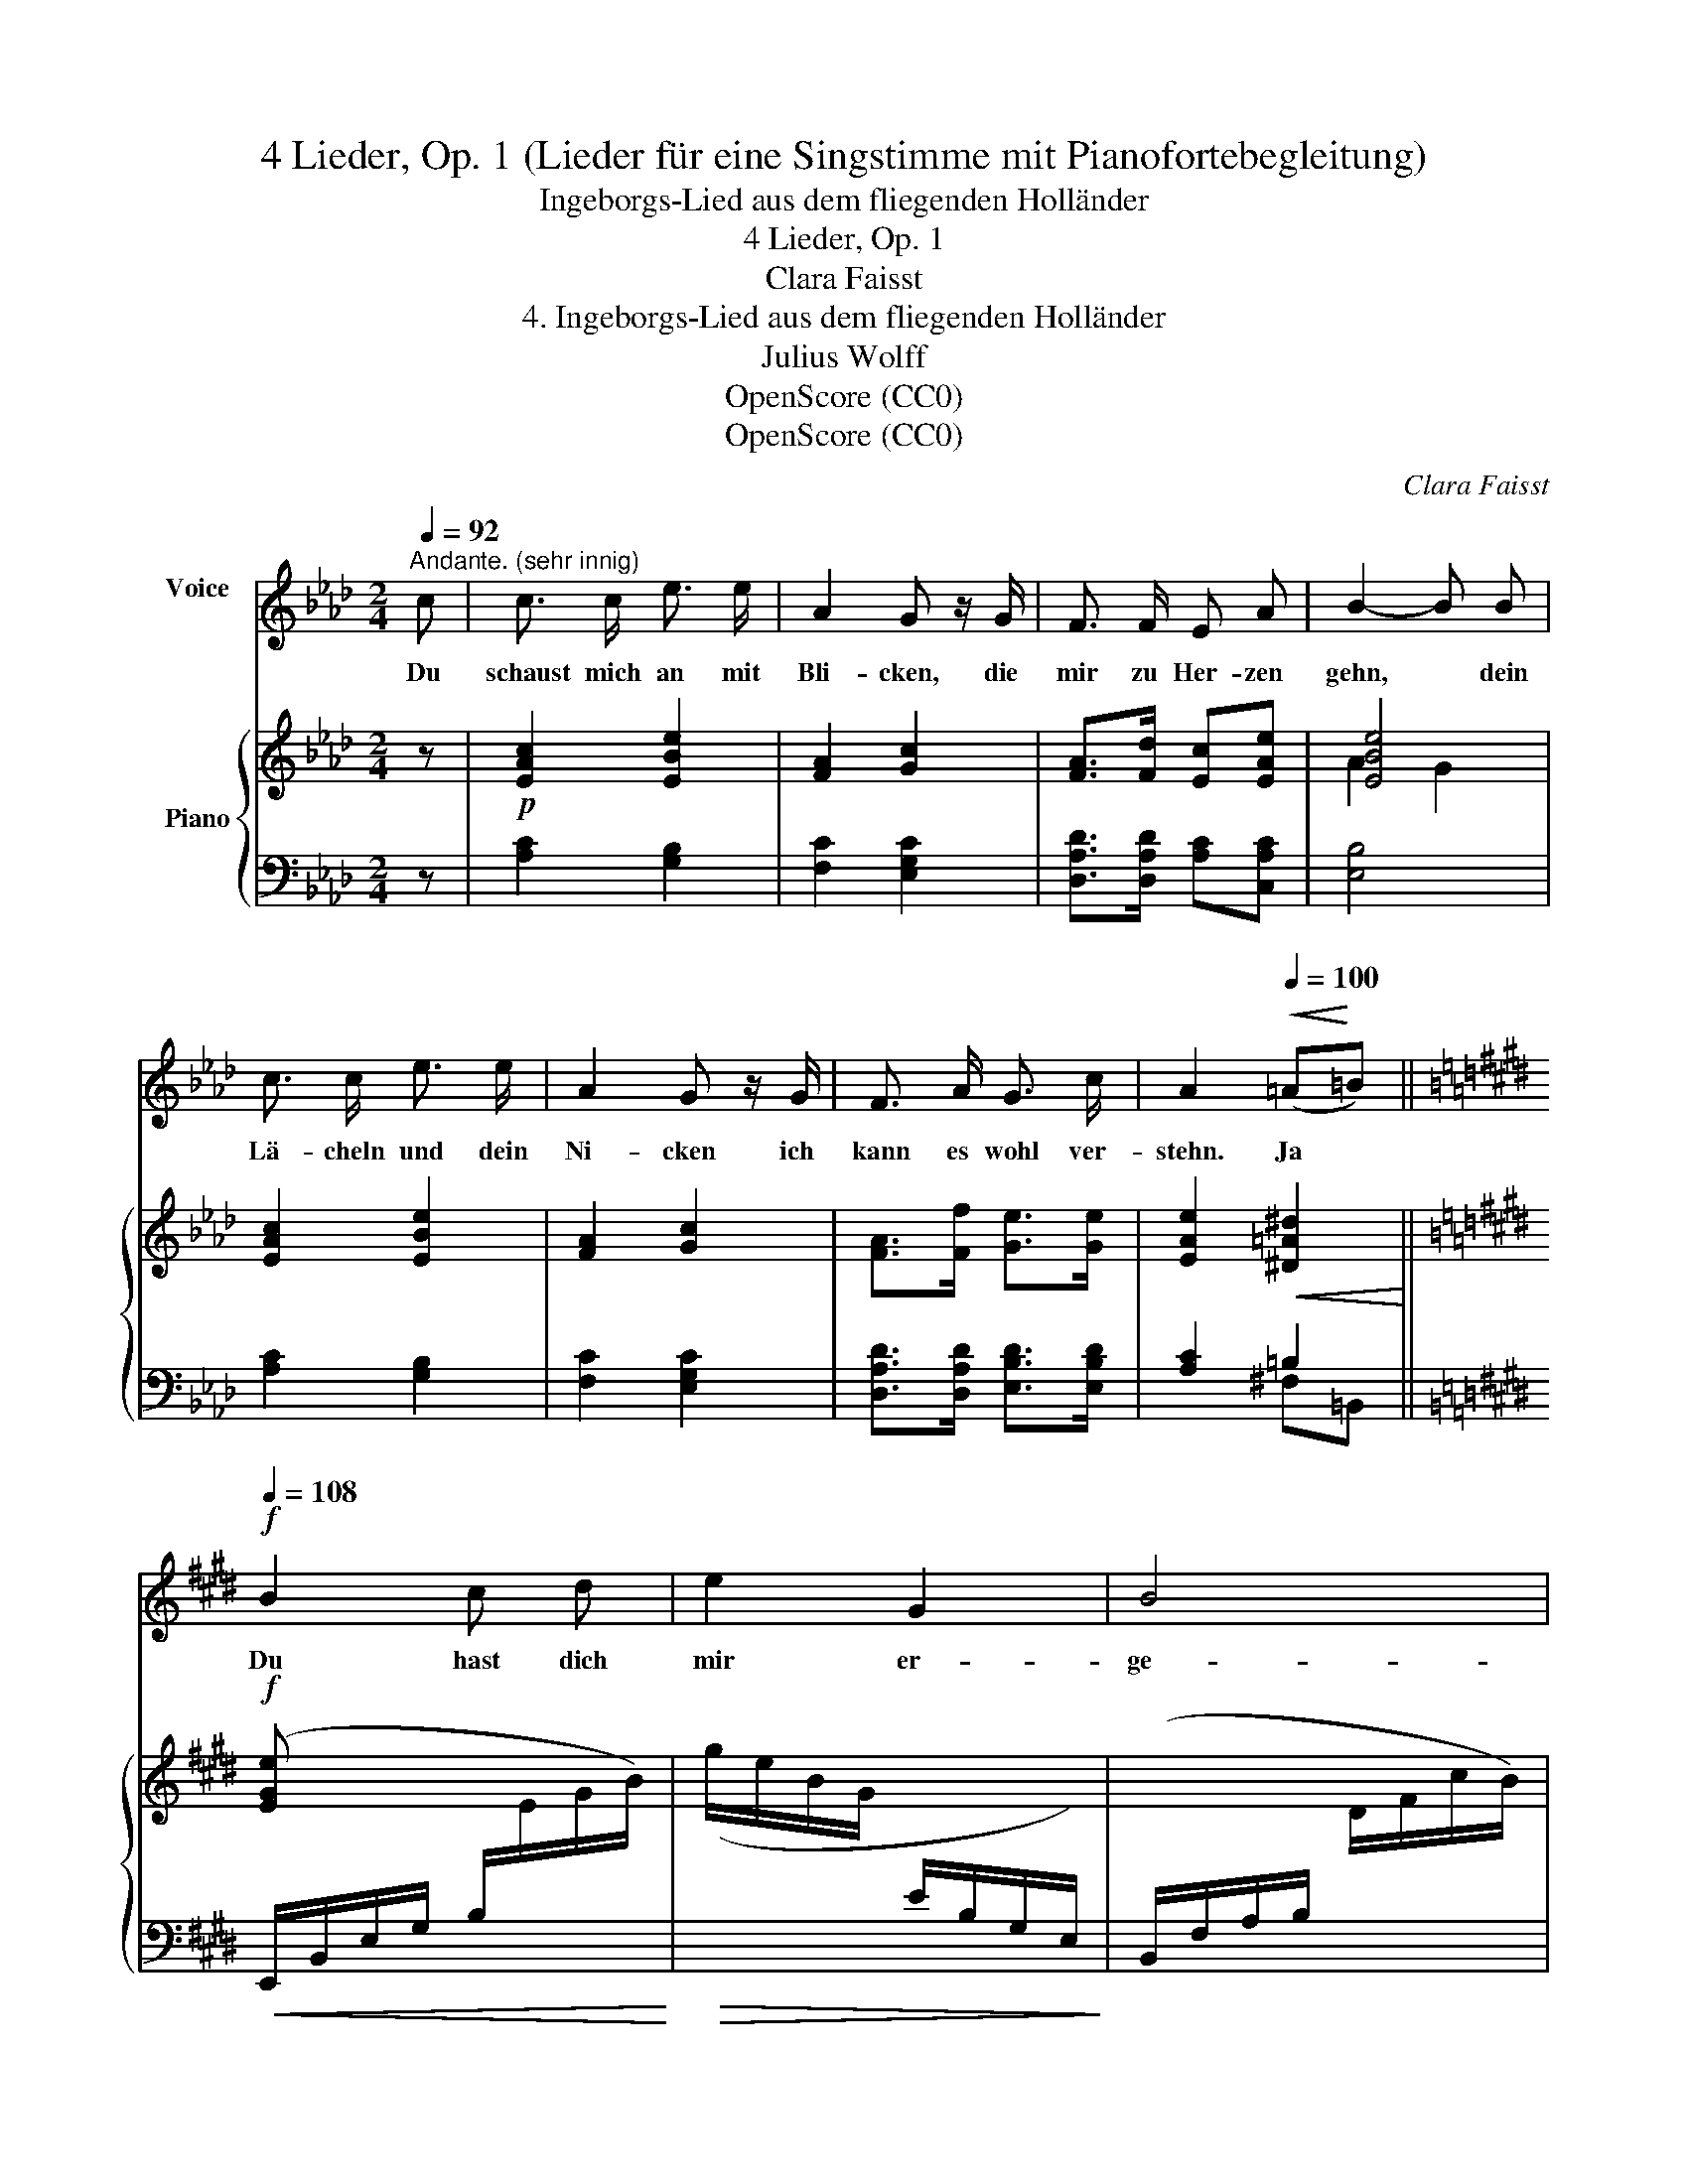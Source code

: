 X:1
T:4 Lieder, Op. 1 (Lieder für eine Singstimme mit Pianofortebegleitung)
T:Ingeborgs-Lied aus dem fliegenden Holländer
T:4 Lieder, Op. 1
T:Clara Faisst
T:4. Ingeborgs-Lied aus dem fliegenden Holländer
T:Julius Wolff
T:OpenScore (CC0)
T:OpenScore (CC0)
C:Clara Faisst
Z:Julius Wolff
Z:OpenScore (CC0)
%%score 1 { ( 2 4 ) | ( 3 5 ) }
L:1/8
Q:1/4=92
M:2/4
K:Ab
V:1 treble nm="Voice\n"
V:2 treble nm="Piano"
V:4 treble 
V:3 bass 
V:5 bass 
V:1
"^Andante. (sehr innig)" c | c3/2 c/ e3/2 e/ | A2 G z/ G/ | F3/2 F/ E A | B2- B B | %5
w: Du|schaust mich an mit|Bli- cken, die|mir zu Her- zen|gehn, * dein|
 c3/2 c/ e3/2 e/ | A2 G z/ G/ | F3/2 A/ G3/2 c/ | A2[Q:1/4=100]!<(! (=A!<)!=B) || %9
w: Lä- cheln und dein|Ni- cken ich|kann es wohl ver-|stehn. Ja *|
[K:E]!f![Q:1/4=108] B2 c d | e2 G2 | B4 | E2 z E | E2 A2 | c2 c2 ||[K:Ab]!<(! d2 =d e | %16
w: Du hast dich|mir er-|ge-|ben, und|willst mit|Leib und|Le- ben mein|
 (e2 f) _g!<)! | f2 z2 |[Q:1/4=104] z!p! B c d | c2 z2 |[Q:1/4=100] z"^rit."!pp! F E E | %21
w: Ei- * gen|sein,|und ich bin|dein!|und ich bin|
 !fermata!c2 z2 |[Q:1/4=90]!mp! z4 |"^Tempo I."[Q:1/4=92] c c/ c/ e3/2 e/ | A2 G z/ G/ | %25
w: dein!||Was mir die See- le|fül- let mit|
 F3/2 F/ E A | B2- !tenuto!.B B |!<(! c3/2 c/ e3/2 e/!<)! |!mf! A2 G z/ G/ | F3/2 A/ G3/2 c/ | %30
w: Ju- bel gren- zen-|los, * kein|Wort es dir ent-|hül- let, das|Glück ist gar zu|
!<(! (A2 =A) =B!<)! ||[K:E]"^schnell"[Q:1/4=108]!f! B2"^(wie Vers I.)" cd | e2 G2 | B4 | E2 z E | %35
w: gross. _ Es|steht ein- *|mal ge-|schrie-|ben: ich|
!mf! E2!<(! A2 | c2 c2 ||[K:Ab] d2 =d!f! e!<)! |!<(! e e f _g!<)! |[Q:1/4=106]!ff! f2 z2 | %40
w: muss dich|lie- ben,|lie- ben bis|in den Tod hin-|ein,|
[Q:1/4=104] z!p! B c d | c2 z2 |[Q:1/4=96] z"^rit."!pp! F E E | !fermata!c3 z |[Q:1/4=100] z4 | %45
w: und du bist|mein!|Und du bist|mein!||
 z4 | z4 |] %47
w: ||
V:2
 z |!p! [EAc]2 [EBe]2 | [FA]2 [Gc]2 | [FA]>[Fd] [Ec][EAe] | [EBe]4 | [EAc]2 [EBe]2 | [FA]2 [Gc]2 | %7
 [FA]>[Ff] [Ge]>[Ge] | [EAe]2!<(! [^D=A^d]2!<)! ||[K:E]!f! [EGe] x x2 | x4 | x4 | x3/2 G/ x3/2 E/ | %13
 x2 x2 | a/e/c/A/ c/E/C/G,/ ||[K:Ab]!<(! (G,/B,/D/E/ G/B/d/e/) | %16
[I:staff +1] (A,,/E,/C/E/!<)![I:staff -1] A/c/e/_g/) | %17
!f![I:staff +1] (D,/!mp!!<(!F,/A,/D/[I:staff -1] F/A/d/f/)!<)! |!>(! x (G/[Be]/) x (G/d/)!>)! | %19
!p! [Ac]2 (A/c/e/a/) |!pp!"_rit." [Adf]2 [GBe]2 | !arpeggio!!fermata![EAe]4- | %22
 [EAe]!pp!"^ritard." F [Gd]2 |!p!"^Andante" [EAc][EAc] [EBe]2 | [FA]2 [Gc]2 | [FA]>[Fd] [Ec][EAe] | %26
 [EBe]4 | [EAc]2 [EBe]2 | [FA]2 [Gc]2 | [FA]>[Ff] [Ge]>[Ge] |!<(! [EAe]2 [^D=A^d]2!<)! || %31
[K:E]!f! [EGe] x x2 | x4 | x4 | x3/2 G/ x3/2 E/ | x2 x2 | a/e/c/A/ c/ x3/2 || %37
[K:Ab]!<(! (G,/B,/D/E/ G/B/d/e/)!<)! |[I:staff +1] (A,,/E,/C/[I:staff -1]E/ A/c/e/_g/) | %39
!>(![I:staff +1] (D,/F,/A,/D/[I:staff -1] F/A/d/f/)!>)! |!p! x (G/[Be]/) x (G/d/) | %41
!<(![I:staff +1] (A,,/E,/C/E/[I:staff -1] A/c/e/a/!<)! |"_rit."!p! [Adf]2) [GBe]2 | %43
 !arpeggio!!fermata![EAe]4- |"^rit."!pp! [EAe]2 [Gd]2 | [EAc]2 z2 |!pp! !fermata![ceac']4 |] %47
V:3
 z | [A,C]2 [G,B,]2 | [F,C]2 [E,G,C]2 | [D,A,D]>[D,A,D] [A,C][C,A,C] | [E,B,]4 | [A,C]2 [G,B,]2 | %6
 [F,C]2 [E,G,C]2 | [D,A,D]>[D,A,D] [E,B,D]>[E,B,D] | [A,C]2 =B,2 || %9
[K:E]!<(! (E,,/B,,/E,/G,/ B,/[I:staff -1]E/G/B/)!<)! |!>(! (g/e/B/G/[I:staff +1] E/B,/G,/E,/)!>)! | %11
 (B,,/F,/A,/B,/[I:staff -1] D/F/c/B/) | %12
[I:staff +1] (C,/G,/C/[I:staff -1]E/)[I:staff +1] B,,/E,/G,/=D/ | %13
!<(! (A,,/E,/A,/C/[I:staff -1] E/A/c/e/)!<)! |!>(![I:staff +1] x2 [C,G,E]2!>)! ||[K:Ab] E,2 E,,2 | %16
 x4 | x4 | (E,/B,/D) (E,,/E,/B,) | (A,,/E,/C/E/) x2 | [D,A,F]2 [E,B,D]2 | %21
 !arpeggio!!fermata![A,,E,C]4- | [A,,E,C]2 [A,,E,B,]2 | [A,,E,A,][A,C] [G,B,]2 | [F,C]2 [E,G,C]2 | %25
 [D,A,D]>[D,A,D] [A,C][C,A,C] | [E,B,]4 | [A,C]2 [G,B,]2 | [F,C]2 [E,G,C]2 | %29
 [D,A,D]>[D,A,D] [E,B,D]>[E,B,D] | [A,C]2 =B,2 || %31
[K:E]!<(! (E,,/B,,/E,/G,/ B,/[I:staff -1]E/G/B/)!<)! |!>(! (g/e/B/G/ E/[I:staff +1]B,/G,/E,/)!>)! | %33
!mf! (B,,/F,/A,/B,/[I:staff -1] D/F/c/B/) | %34
[I:staff +1] C,/G,/C/[I:staff -1]E/[I:staff +1] B,,/E,/G,/=D/ | %35
 (A,,/E,/A,/C/[I:staff -1] E/A/c/e/) |[I:staff +1] x2 !arpeggio![C,G,E]2 ||[K:Ab] E,2 E,,2 | x4 | %39
 x4 | (E,/B,/D) (E,,/E,/B,) | x4 | [D,A,F]2 [E,B,D]2 | !arpeggio![A,,E,C]4- | %44
 [A,,E,C]2 [A,,E,B,]2 | [A,,E,A,]2 A,,,2 |[I:staff -1] !arpeggio![A,EA]4 |] %47
V:4
 x | x4 | x4 | x4 | A2 G2 | x4 | x4 | x4 | x4 ||[K:E] x4 | x4 | x4 | x4 | x4 | x2 G2 ||[K:Ab] x4 | %16
 x4 | x4 | x4 | x4 | x4 | x4 | x2 EE | x4 | x4 | x4 | A2 G2 | x4 | x4 | x4 | x4 ||[K:E] x4 | x4 | %33
 x4 | x4 | x4 | x2 G/E/C/G,/ ||[K:Ab] x4 | x4 | x4 | x4 | [Ac]2 x2 | x4 | x4 | x F EE | x4 | x4 |] %47
V:5
 x | x4 | x4 | x4 | x4 | x4 | x4 | x4 | x2 ^F,=B,, ||[K:E] x4 | x4 | x4 | x4 | x4 | x4 || %15
[K:Ab] x4 | x4 | x4 | x4 | x4 | x4 | x4 | x4 | x4 | x4 | x4 | x4 | x4 | x4 | x4 | x2 ^F,=B,, || %31
[K:E] x4 | x4 | x4 | x4 | x4 | x4 ||[K:Ab] x4 | x4 | x4 | x4 | x4 | x4 | x4 | x4 | x4 | x4 |] %47

